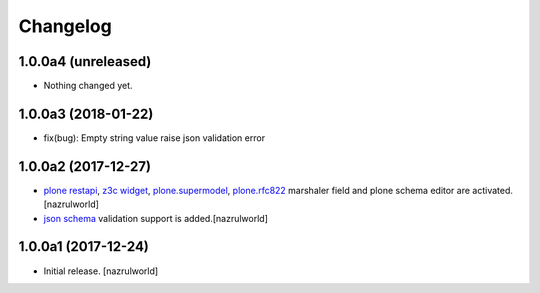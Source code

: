 Changelog
=========

1.0.0a4 (unreleased)
--------------------

- Nothing changed yet.


1.0.0a3 (2018-01-22)
--------------------

- fix(bug): Empty string value raise json validation error


1.0.0a2 (2017-12-27)
--------------------

- `plone restapi`_, `z3c widget`_, `plone.supermodel`_, `plone.rfc822`_ marshaler field and plone schema editor are activated.[nazrulworld]
- `json schema`_ validation support is added.[nazrulworld]


1.0.0a1 (2017-12-24)
--------------------

- Initial release.
  [nazrulworld]



.. _`plone restapi`: http://plonerestapi.readthedocs.io/en/latest/
.. _`z3c widget`: http://pythonhosted.org/z3c.form/widget.html
.. _`plone.supermodel`: https://pypi.python.org/pypi/plone.supermodel
.. _`plone.rfc822`: https://pypi.python.org/pypi/plone.rfc822
.. _`json schema`: http://json-schema.org/